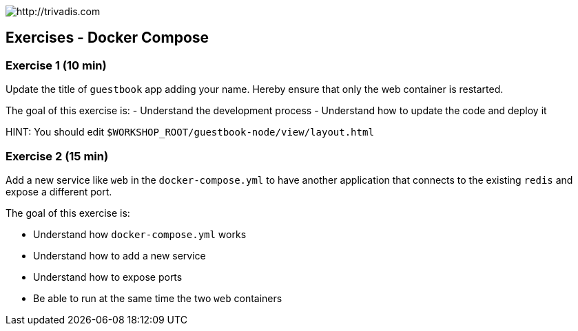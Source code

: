 image::trivadis-logo.svg[http://trivadis.com]

== Exercises - Docker Compose

=== Exercise 1 (10 min)

Update the title of `guestbook` app adding your name. Hereby ensure that only the web container is restarted.

The goal of this exercise is:
- Understand the development process
- Understand how to update the code and deploy it

HINT: You should edit `$WORKSHOP_ROOT/guestbook-node/view/layout.html`


=== Exercise 2 (15 min)

Add a new service like `web` in the `docker-compose.yml` to have another application that connects to the existing
`redis` and expose a different port.

The goal of this exercise is:

- Understand how `docker-compose.yml` works
- Understand how to add a new service
- Understand how to expose ports
- Be able to run at the same time the two `web` containers



